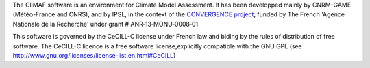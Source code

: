 The CliMAF software is an environment for Climate Model Assessment. It
has been developped mainly by CNRM-GAME (Météo-France and CNRS), and
by IPSL, in the context of the `CONVERGENCE project
<http://convergence.ipsl.fr/>`_, funded by The
French 'Agence Nationale de la Recherche' under grant #
ANR‐13‐MONU‐0008‐01

This software is governed by the CeCILL-C license under French law and
biding by the rules of distribution of free software. The CeCILL-C
licence is a free software license,explicitly compatible with the GNU
GPL (see http://www.gnu.org/licenses/license-list.en.html#CeCILL)

